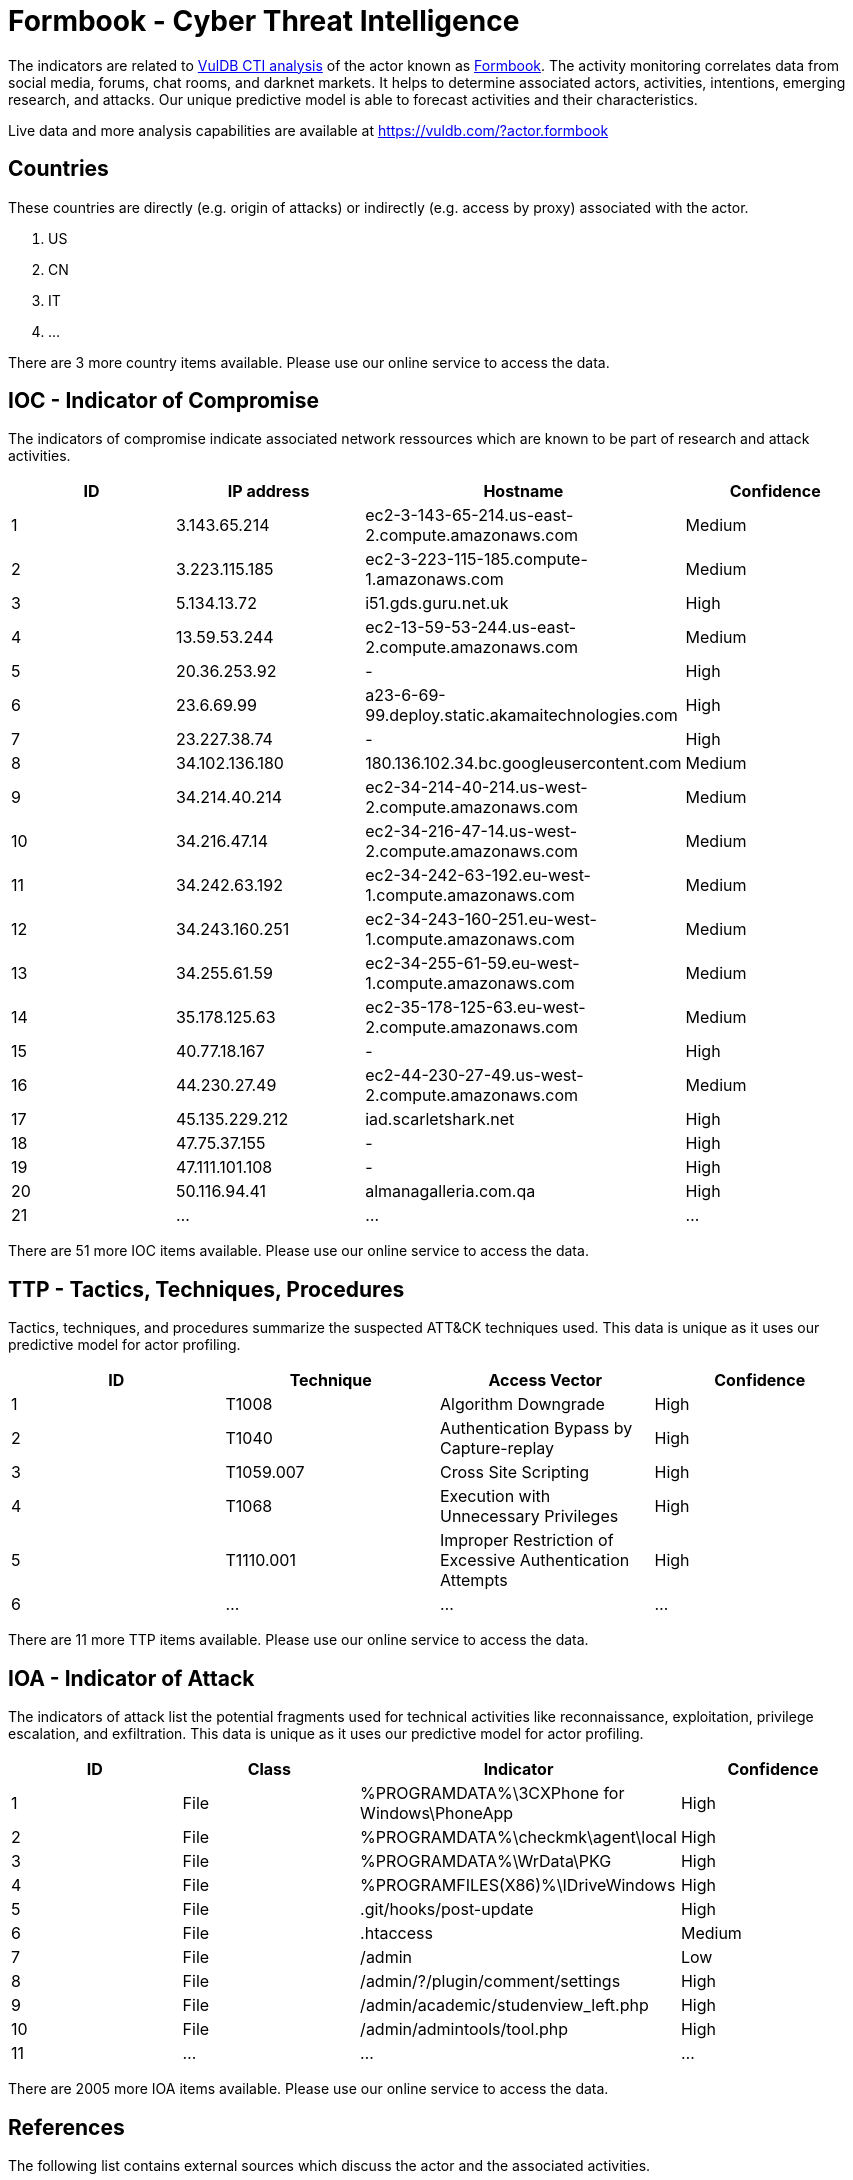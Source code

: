 = Formbook - Cyber Threat Intelligence

The indicators are related to https://vuldb.com/?doc.cti[VulDB CTI analysis] of the actor known as https://vuldb.com/?actor.formbook[Formbook]. The activity monitoring correlates data from social media, forums, chat rooms, and darknet markets. It helps to determine associated actors, activities, intentions, emerging research, and attacks. Our unique predictive model is able to forecast activities and their characteristics.

Live data and more analysis capabilities are available at https://vuldb.com/?actor.formbook

== Countries

These countries are directly (e.g. origin of attacks) or indirectly (e.g. access by proxy) associated with the actor.

. US
. CN
. IT
. ...

There are 3 more country items available. Please use our online service to access the data.

== IOC - Indicator of Compromise

The indicators of compromise indicate associated network ressources which are known to be part of research and attack activities.

[options="header"]
|========================================
|ID|IP address|Hostname|Confidence
|1|3.143.65.214|ec2-3-143-65-214.us-east-2.compute.amazonaws.com|Medium
|2|3.223.115.185|ec2-3-223-115-185.compute-1.amazonaws.com|Medium
|3|5.134.13.72|i51.gds.guru.net.uk|High
|4|13.59.53.244|ec2-13-59-53-244.us-east-2.compute.amazonaws.com|Medium
|5|20.36.253.92|-|High
|6|23.6.69.99|a23-6-69-99.deploy.static.akamaitechnologies.com|High
|7|23.227.38.74|-|High
|8|34.102.136.180|180.136.102.34.bc.googleusercontent.com|Medium
|9|34.214.40.214|ec2-34-214-40-214.us-west-2.compute.amazonaws.com|Medium
|10|34.216.47.14|ec2-34-216-47-14.us-west-2.compute.amazonaws.com|Medium
|11|34.242.63.192|ec2-34-242-63-192.eu-west-1.compute.amazonaws.com|Medium
|12|34.243.160.251|ec2-34-243-160-251.eu-west-1.compute.amazonaws.com|Medium
|13|34.255.61.59|ec2-34-255-61-59.eu-west-1.compute.amazonaws.com|Medium
|14|35.178.125.63|ec2-35-178-125-63.eu-west-2.compute.amazonaws.com|Medium
|15|40.77.18.167|-|High
|16|44.230.27.49|ec2-44-230-27-49.us-west-2.compute.amazonaws.com|Medium
|17|45.135.229.212|iad.scarletshark.net|High
|18|47.75.37.155|-|High
|19|47.111.101.108|-|High
|20|50.116.94.41|almanagalleria.com.qa|High
|21|...|...|...
|========================================

There are 51 more IOC items available. Please use our online service to access the data.

== TTP - Tactics, Techniques, Procedures

Tactics, techniques, and procedures summarize the suspected ATT&CK techniques used. This data is unique as it uses our predictive model for actor profiling.

[options="header"]
|========================================
|ID|Technique|Access Vector|Confidence
|1|T1008|Algorithm Downgrade|High
|2|T1040|Authentication Bypass by Capture-replay|High
|3|T1059.007|Cross Site Scripting|High
|4|T1068|Execution with Unnecessary Privileges|High
|5|T1110.001|Improper Restriction of Excessive Authentication Attempts|High
|6|...|...|...
|========================================

There are 11 more TTP items available. Please use our online service to access the data.

== IOA - Indicator of Attack

The indicators of attack list the potential fragments used for technical activities like reconnaissance, exploitation, privilege escalation, and exfiltration. This data is unique as it uses our predictive model for actor profiling.

[options="header"]
|========================================
|ID|Class|Indicator|Confidence
|1|File|%PROGRAMDATA%\3CXPhone for Windows\PhoneApp|High
|2|File|%PROGRAMDATA%\checkmk\agent\local|High
|3|File|%PROGRAMDATA%\WrData\PKG|High
|4|File|%PROGRAMFILES(X86)%\IDriveWindows|High
|5|File|.git/hooks/post-update|High
|6|File|.htaccess|Medium
|7|File|/admin|Low
|8|File|/admin/?/plugin/comment/settings|High
|9|File|/admin/academic/studenview_left.php|High
|10|File|/admin/admintools/tool.php|High
|11|...|...|...
|========================================

There are 2005 more IOA items available. Please use our online service to access the data.

== References

The following list contains external sources which discuss the actor and the associated activities.

* https://blog.talosintelligence.com/2021/07/threat-roundup-0625-0702.html
* https://blog.talosintelligence.com/2021/07/threat-roundup-0702-0709.html
* https://blog.talosintelligence.com/2021/07/threat-roundup-0723-0730.html
* https://blog.talosintelligence.com/2021/08/threat-roundup-0813-0820.html

== License

(c) https://vuldb.com/?doc.changelog[1997-2021] by https://vuldb.com/?doc.about[vuldb.com]. All data on this page is shared under the license https://creativecommons.org/licenses/by-nc-sa/4.0/[CC BY-NC-SA 4.0]. Questions? Check the https://vuldb.com/?doc.faq[FAQ], read the https://vuldb.com/?doc[documentation] or https://vuldb.com/?contact[contact us]!
